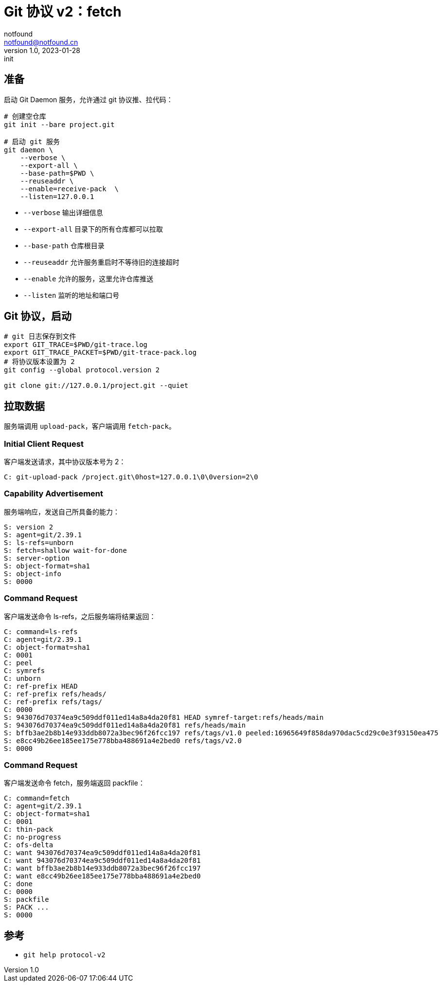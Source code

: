 = Git 协议 v2：fetch
notfound <notfound@notfound.cn>
1.0, 2023-01-28: init

:page-slug: git-protocol-v2-fetch
:page-category: git

== 准备

启动 Git Daemon 服务，允许通过 git 协议推、拉代码：

[source,bash]
----
# 创建空仓库
git init --bare project.git

# 启动 git 服务
git daemon \
    --verbose \
    --export-all \
    --base-path=$PWD \
    --reuseaddr \
    --enable=receive-pack  \
    --listen=127.0.0.1
----
* `--verbose` 输出详细信息
* `--export-all` 目录下的所有仓库都可以拉取
* `--base-path` 仓库根目录
* `--reuseaddr` 允许服务重启时不等待旧的连接超时
* `--enable` 允许的服务，这里允许仓库推送
* `--listen` 监听的地址和端口号

== Git 协议，启动

[source,bash]
----
# git 日志保存到文件
export GIT_TRACE=$PWD/git-trace.log
export GIT_TRACE_PACKET=$PWD/git-trace-pack.log
# 将协议版本设置为 2
git config --global protocol.version 2

git clone git://127.0.0.1/project.git --quiet
----

== 拉取数据

服务端调用 `upload-pack`，客户端调用 `fetch-pack`。

=== Initial Client Request

客户端发送请求，其中协议版本号为 2：

[source,text]
----
C: git-upload-pack /project.git\0host=127.0.0.1\0\0version=2\0
----

=== Capability Advertisement

服务端响应，发送自己所具备的能力：

[source,text]
----
S: version 2
S: agent=git/2.39.1
S: ls-refs=unborn
S: fetch=shallow wait-for-done
S: server-option
S: object-format=sha1
S: object-info
S: 0000
----

=== Command Request

客户端发送命令 ls-refs，之后服务端将结果返回：

[source,text]
----
C: command=ls-refs
C: agent=git/2.39.1
C: object-format=sha1
C: 0001
C: peel
C: symrefs
C: unborn
C: ref-prefix HEAD
C: ref-prefix refs/heads/
C: ref-prefix refs/tags/
C: 0000
S: 943076d70374ea9c509ddf011ed14a8a4da20f81 HEAD symref-target:refs/heads/main
S: 943076d70374ea9c509ddf011ed14a8a4da20f81 refs/heads/main
S: bffb3ae2b8b14e933ddb8072a3bec96f26fcc197 refs/tags/v1.0 peeled:16965649f858da970dac5cd29c0e3f93150ea475
S: e8cc49b26ee185ee175e778bba488691a4e2bed0 refs/tags/v2.0
S: 0000
----

=== Command Request

客户端发送命令 fetch，服务端返回 packfile：

[source,text]
----
C: command=fetch
C: agent=git/2.39.1
C: object-format=sha1
C: 0001
C: thin-pack
C: no-progress
C: ofs-delta
C: want 943076d70374ea9c509ddf011ed14a8a4da20f81
C: want 943076d70374ea9c509ddf011ed14a8a4da20f81
C: want bffb3ae2b8b14e933ddb8072a3bec96f26fcc197
C: want e8cc49b26ee185ee175e778bba488691a4e2bed0
C: done
C: 0000
S: packfile
S: PACK ...
S: 0000
----
== 参考

* `git help protocol-v2`
